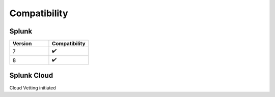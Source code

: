 Compatibility
=============

Splunk
------

.. list-table::
   :widths: 50 50
   :header-rows: 1

   * - Version
     - Compatibility
   * - 7
     - ✔️
   * - 8
     - ✔️

Splunk Cloud
------------

Cloud Vetting initiated
